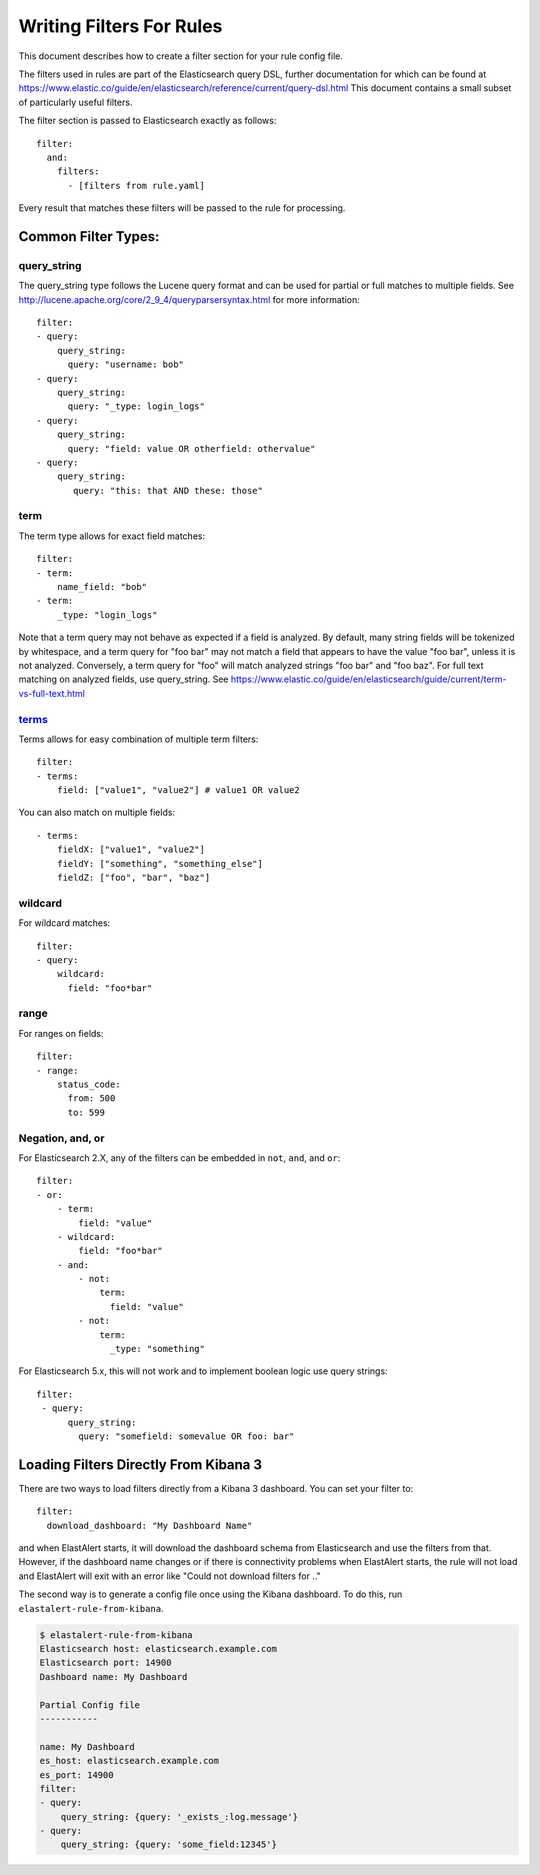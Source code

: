 .. _writingfilters:

Writing Filters For Rules
=========================

This document describes how to create a filter section for your rule config file.

The filters used in rules are part of the Elasticsearch query DSL, further documentation for which can be found at
https://www.elastic.co/guide/en/elasticsearch/reference/current/query-dsl.html
This document contains a small subset of particularly useful filters.

The filter section is passed to Elasticsearch exactly as follows::

    filter:
      and:
        filters:
          - [filters from rule.yaml]

Every result that matches these filters will be passed to the rule for processing.

Common Filter Types:
--------------------

query_string
************

The query_string type follows the Lucene query format and can be used for partial or full matches to multiple fields.
See http://lucene.apache.org/core/2_9_4/queryparsersyntax.html for more information::

    filter:
    - query:
        query_string:
          query: "username: bob"
    - query:
        query_string:
          query: "_type: login_logs"
    - query:
        query_string:
          query: "field: value OR otherfield: othervalue"
    - query:
        query_string:
           query: "this: that AND these: those"

term
****

The term type allows for exact field matches::

    filter:
    - term:
        name_field: "bob"
    - term:
        _type: "login_logs"

Note that a term query may not behave as expected if a field is analyzed. By default, many string fields will be tokenized by whitespace, and a term query for "foo bar" may not match
a field that appears to have the value "foo bar", unless it is not analyzed. Conversely, a term query for "foo" will match analyzed strings "foo bar" and "foo baz". For full text
matching on analyzed fields, use query_string. See https://www.elastic.co/guide/en/elasticsearch/guide/current/term-vs-full-text.html

`terms <https://www.elastic.co/guide/en/elasticsearch/reference/current/query-dsl-terms-query.html>`_
*****



Terms allows for easy combination of multiple term filters::

    filter:
    - terms:
        field: ["value1", "value2"] # value1 OR value2

You can also match on multiple fields::

    - terms:
        fieldX: ["value1", "value2"]
        fieldY: ["something", "something_else"]
        fieldZ: ["foo", "bar", "baz"]

wildcard
********

For wildcard matches::

    filter:
    - query:
        wildcard:
          field: "foo*bar"

range
*****

For ranges on fields::

    filter:
    - range:
        status_code:
          from: 500
          to: 599

Negation, and, or
*****************

For Elasticsearch 2.X, any of the filters can be embedded in ``not``, ``and``, and ``or``::

    filter:
    - or:
        - term:
            field: "value"
        - wildcard:
            field: "foo*bar"
        - and:
            - not:
                term:
                  field: "value"
            - not:
                term:
                  _type: "something"

For Elasticsearch 5.x, this will not work and to implement boolean logic use query strings::

    filter:
     - query:
          query_string:
            query: "somefield: somevalue OR foo: bar"
            

Loading Filters Directly From Kibana 3
--------------------------------------

There are two ways to load filters directly from a Kibana 3 dashboard. You can set your filter to::

    filter:
      download_dashboard: "My Dashboard Name"

and when ElastAlert starts, it will download the dashboard schema from Elasticsearch and use the filters from that.
However, if the dashboard name changes or if there is connectivity problems when ElastAlert starts, the rule will not load and
ElastAlert will exit with an error like "Could not download filters for .."

The second way is to generate a config file once using the Kibana dashboard. To do this, run ``elastalert-rule-from-kibana``.

.. code-block:: console

    $ elastalert-rule-from-kibana
    Elasticsearch host: elasticsearch.example.com
    Elasticsearch port: 14900
    Dashboard name: My Dashboard

    Partial Config file
    -----------

    name: My Dashboard
    es_host: elasticsearch.example.com
    es_port: 14900
    filter:
    - query:
        query_string: {query: '_exists_:log.message'}
    - query:
        query_string: {query: 'some_field:12345'}
